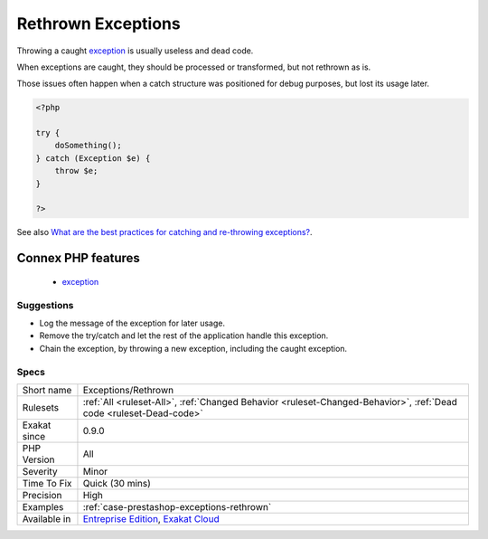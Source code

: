 .. _exceptions-rethrown:

.. _rethrown-exceptions:

Rethrown Exceptions
+++++++++++++++++++

.. meta::
	:description:
		Rethrown Exceptions: Throwing a caught exception is usually useless and dead code.
	:twitter:card: summary_large_image
	:twitter:site: @exakat
	:twitter:title: Rethrown Exceptions
	:twitter:description: Rethrown Exceptions: Throwing a caught exception is usually useless and dead code
	:twitter:creator: @exakat
	:twitter:image:src: https://www.exakat.io/wp-content/uploads/2020/06/logo-exakat.png
	:og:image: https://www.exakat.io/wp-content/uploads/2020/06/logo-exakat.png
	:og:title: Rethrown Exceptions
	:og:type: article
	:og:description: Throwing a caught exception is usually useless and dead code
	:og:url: https://php-tips.readthedocs.io/en/latest/tips/Exceptions/Rethrown.html
	:og:locale: en
Throwing a caught `exception <https://www.php.net/exception>`_ is usually useless and dead code.

When exceptions are caught, they should be processed or transformed, but not rethrown as is.

Those issues often happen when a catch structure was positioned for debug purposes, but lost its usage later.

.. code-block:: php
   
   <?php
   
   try {
       doSomething();
   } catch (Exception $e) {
       throw $e;
   }
   
   ?>

See also `What are the best practices for catching and re-throwing exceptions? <https://stackoverflow.com/questions/5551668/what-are-the-best-practices-for-catching-and-re-throwing-exceptions/5551828>`_.

Connex PHP features
-------------------

  + `exception <https://php-dictionary.readthedocs.io/en/latest/dictionary/exception.ini.html>`_


Suggestions
___________

* Log the message of the exception for later usage.
* Remove the try/catch and let the rest of the application handle this exception.
* Chain the exception, by throwing a new exception, including the caught exception. 




Specs
_____

+--------------+-------------------------------------------------------------------------------------------------------------------------+
| Short name   | Exceptions/Rethrown                                                                                                     |
+--------------+-------------------------------------------------------------------------------------------------------------------------+
| Rulesets     | :ref:`All <ruleset-All>`, :ref:`Changed Behavior <ruleset-Changed-Behavior>`, :ref:`Dead code <ruleset-Dead-code>`      |
+--------------+-------------------------------------------------------------------------------------------------------------------------+
| Exakat since | 0.9.0                                                                                                                   |
+--------------+-------------------------------------------------------------------------------------------------------------------------+
| PHP Version  | All                                                                                                                     |
+--------------+-------------------------------------------------------------------------------------------------------------------------+
| Severity     | Minor                                                                                                                   |
+--------------+-------------------------------------------------------------------------------------------------------------------------+
| Time To Fix  | Quick (30 mins)                                                                                                         |
+--------------+-------------------------------------------------------------------------------------------------------------------------+
| Precision    | High                                                                                                                    |
+--------------+-------------------------------------------------------------------------------------------------------------------------+
| Examples     | :ref:`case-prestashop-exceptions-rethrown`                                                                              |
+--------------+-------------------------------------------------------------------------------------------------------------------------+
| Available in | `Entreprise Edition <https://www.exakat.io/entreprise-edition>`_, `Exakat Cloud <https://www.exakat.io/exakat-cloud/>`_ |
+--------------+-------------------------------------------------------------------------------------------------------------------------+


